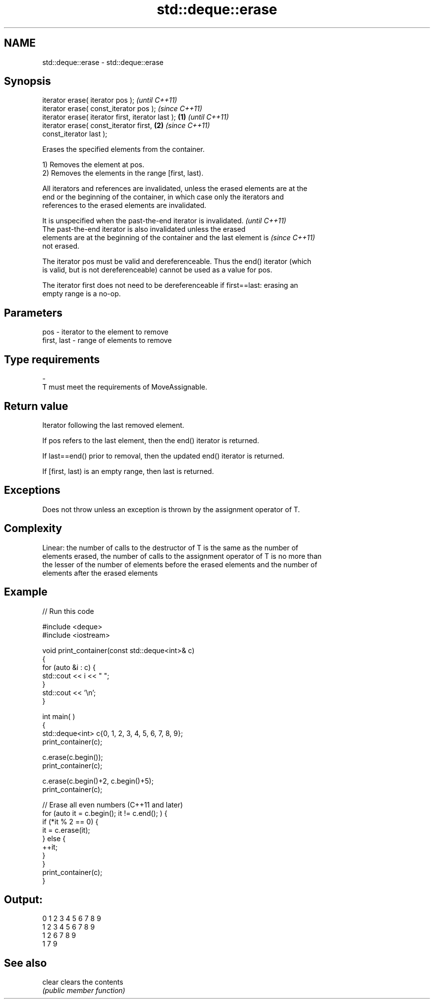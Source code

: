 .TH std::deque::erase 3 "2021.11.17" "http://cppreference.com" "C++ Standard Libary"
.SH NAME
std::deque::erase \- std::deque::erase

.SH Synopsis
   iterator erase( iterator pos );                          \fI(until C++11)\fP
   iterator erase( const_iterator pos );                    \fI(since C++11)\fP
   iterator erase( iterator first, iterator last ); \fB(1)\fP                   \fI(until C++11)\fP
   iterator erase( const_iterator first,                \fB(2)\fP               \fI(since C++11)\fP
   const_iterator last );

   Erases the specified elements from the container.

   1) Removes the element at pos.
   2) Removes the elements in the range [first, last).

   All iterators and references are invalidated, unless the erased elements are at the
   end or the beginning of the container, in which case only the iterators and
   references to the erased elements are invalidated.

   It is unspecified when the past-the-end iterator is invalidated.       \fI(until C++11)\fP
   The past-the-end iterator is also invalidated unless the erased
   elements are at the beginning of the container and the last element is \fI(since C++11)\fP
   not erased.

   The iterator pos must be valid and dereferenceable. Thus the end() iterator (which
   is valid, but is not dereferenceable) cannot be used as a value for pos.

   The iterator first does not need to be dereferenceable if first==last: erasing an
   empty range is a no-op.

.SH Parameters

   pos         - iterator to the element to remove
   first, last - range of elements to remove
.SH Type requirements
   -
   T must meet the requirements of MoveAssignable.

.SH Return value

   Iterator following the last removed element.

   If pos refers to the last element, then the end() iterator is returned.

   If last==end() prior to removal, then the updated end() iterator is returned.

   If [first, last) is an empty range, then last is returned.

.SH Exceptions

   Does not throw unless an exception is thrown by the assignment operator of T.

.SH Complexity

   Linear: the number of calls to the destructor of T is the same as the number of
   elements erased, the number of calls to the assignment operator of T is no more than
   the lesser of the number of elements before the erased elements and the number of
   elements after the erased elements

.SH Example


// Run this code

 #include <deque>
 #include <iostream>


 void print_container(const std::deque<int>& c)
 {
     for (auto &i : c) {
         std::cout << i << " ";
     }
     std::cout << '\\n';
 }

 int main( )
 {
     std::deque<int> c{0, 1, 2, 3, 4, 5, 6, 7, 8, 9};
     print_container(c);

     c.erase(c.begin());
     print_container(c);

     c.erase(c.begin()+2, c.begin()+5);
     print_container(c);

     // Erase all even numbers (C++11 and later)
     for (auto it = c.begin(); it != c.end(); ) {
         if (*it % 2 == 0) {
             it = c.erase(it);
         } else {
             ++it;
         }
     }
     print_container(c);
 }

.SH Output:

 0 1 2 3 4 5 6 7 8 9
 1 2 3 4 5 6 7 8 9
 1 2 6 7 8 9
 1 7 9

.SH See also

   clear clears the contents
         \fI(public member function)\fP
